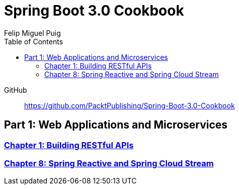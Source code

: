 = **Spring Boot 3.0 Cookbook**
:source-highlighter: coderay
:icons: font
:toc: left
:toclevels: 4
Felip Miguel Puig

====
GitHub::
https://github.com/PacktPublishing/Spring-Boot-3.0-Cookbook
====

== Part 1: Web Applications and Microservices

=== link:restful.html[Chapter 1: Building RESTful APIs]

=== link:reactive.html[Chapter 8: Spring Reactive and Spring Cloud Stream]
